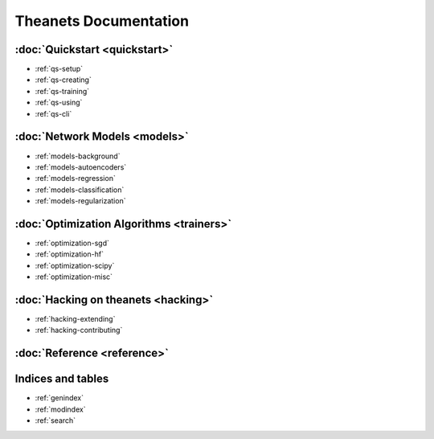 ======================
Theanets Documentation
======================

:doc:`Quickstart <quickstart>`
------------------------------

* :ref:`qs-setup`
* :ref:`qs-creating`
* :ref:`qs-training`
* :ref:`qs-using`
* :ref:`qs-cli`

:doc:`Network Models <models>`
------------------------------

* :ref:`models-background`
* :ref:`models-autoencoders`
* :ref:`models-regression`
* :ref:`models-classification`
* :ref:`models-regularization`

:doc:`Optimization Algorithms <trainers>`
-----------------------------------------

* :ref:`optimization-sgd`
* :ref:`optimization-hf`
* :ref:`optimization-scipy`
* :ref:`optimization-misc`

:doc:`Hacking on theanets <hacking>`
------------------------------------

* :ref:`hacking-extending`
* :ref:`hacking-contributing`

:doc:`Reference <reference>`
----------------------------

Indices and tables
------------------

* :ref:`genindex`
* :ref:`modindex`
* :ref:`search`

